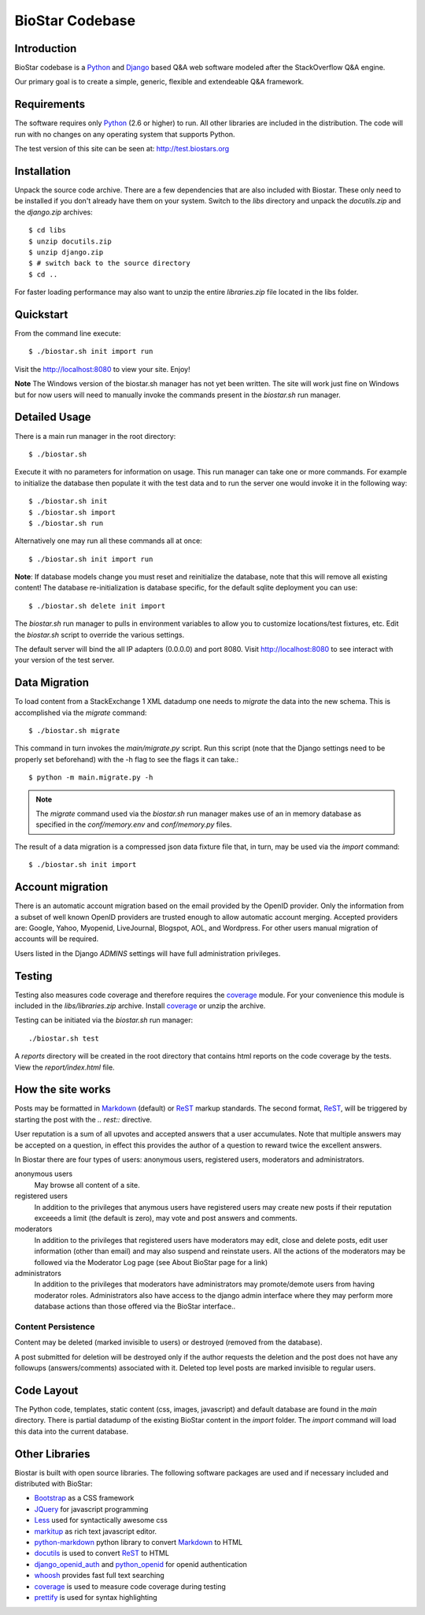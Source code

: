 BioStar Codebase
================

Introduction
-------------

BioStar codebase is a Python_ and Django_ based Q&A web software modeled after
the StackOverflow Q&A engine.

Our primary goal is to create a simple, generic, flexible and extendeable 
Q&A framework.

Requirements
------------

The software requires only Python_ (2.6 or higher) to run. All other 
libraries are included in the distribution. The code will run with 
no changes on any operating system that supports Python. 

The test version of this site can be seen at: http://test.biostars.org

Installation
------------

Unpack the source code archive. There are a few dependencies that
are also included with Biostar. These only need to be installed
if you don't already have them on your system.
Switch to the *libs* directory and unpack the *docutils.zip* and the *django.zip* archives::

    $ cd libs
    $ unzip docutils.zip
    $ unzip django.zip
    $ # switch back to the source directory
    $ cd ..

For faster loading performance may also want to unzip the entire `libraries.zip`
file located in the libs folder. 

Quickstart
----------

From the command line execute::

    $ ./biostar.sh init import run

Visit the http://localhost:8080 to view your site. Enjoy!

**Note** The Windows version of the biostar.sh manager has not yet
been written. The site will work just fine on Windows
but for now users will need to manually invoke the commands
present in the *biostar.sh* run manager.

Detailed Usage
--------------

There is a main run manager in the root directory::

    $ ./biostar.sh 

Execute it with no parameters for information on usage. This run manager 
can take one or more commands. For example to initialize the database then populate it with
the test data and to run the server one would invoke it in the following way::

    $ ./biostar.sh init 
    $ ./biostar.sh import
    $ ./biostar.sh run

Alternatively one may run all these commands all at once::

    $ ./biostar.sh init import run

**Note**: If database models change you must reset and reinitialize the database,
note that this will remove all existing content! The database re-initialization is
database specific, for the default sqlite deployment you can use::

    $ ./biostar.sh delete init import

The *biostar.sh* run manager to pulls in environment variables to allow you to 
customize locations/test fixtures, etc. Edit the *biostar.sh* script 
to override the various settings.

The default server will bind the all IP adapters (0.0.0.0) and port 8080. Visit http://localhost:8080 to see
interact with your version of the test server. 

Data Migration
---------------

To load content from a StackExchange 1 XML datadump one needs to *migrate* the data 
into the new schema. This is accomplished via the `migrate` command::

	$ ./biostar.sh migrate

This command in turn invokes the `main/migrate.py` script. Run this script 
(note that the Django settings need to be properly set beforehand) 
with the -h flag to see the flags it can take.::

    $ python -m main.migrate.py -h

.. note:: The `migrate` command used via the `biostar.sh` run manager makes use 
   of an in memory database as specified in the `conf/memory.env` and `conf/memory.py` files.

The result of a data migration is a compressed json data fixture file that, in turn, 
may be used via the *import* command::

    $ ./biostar.sh init import

Account migration
-----------------

There is an automatic account migration based on the email provided by the
OpenID provider. Only the information from a subset of well known OpenID
providers are trusted enough to allow automatic account merging. Accepted
providers are: Google, Yahoo, Myopenid, LiveJournal, Blogspot, AOL, and
Wordpress. For other users manual migration of accounts will be required.

Users listed in the Django *ADMINS* settings will have full administration privileges.

Testing
-------

Testing also measures code coverage and therefore 
requires the coverage_ module. For your convenience this module
is included in the `libs/libraries.zip` archive. 
Install coverage_ or unzip the archive.

Testing can be initiated via the `biostar.sh` run manager::

    ./biostar.sh test

A `reports` directory will be created in the root directory
that contains html reports on the code coverage by the tests. View the `report/index.html` file.

.. _coverage: http://pypi.python.org/pypi/coverage

How the site works
-------------------

Posts may be formatted in Markdown_ (default) or ReST_ markup standards. The second format, ReST_, will be 
triggered by starting the post with the `.. rest::` directive.

User reputation is a sum of all upvotes and accepted answers that a user accumulates. Note that multiple answers
may be accepted on a question, in effect this provides the author of a question to reward twice the 
excellent answers.

In Biostar there are four types of users: anonymous users, registered users, moderators and administrators.

anonymous users
	May browse all content of a site.

registered users
	In addition to the privileges that anymous users have registered users may create new posts if their reputation 
	exceeeds a limit (the default is zero), may vote and post answers and comments. 

moderators
	In addition to the privileges that registered users have moderators may edit, close and delete posts, edit user information (other than email) 
	and may also suspend and reinstate users. All the actions of the moderators 
	may be followed via the Moderator Log page (see About BioStar page for a link)

administrators
	In addition to the privileges that moderators have administrators 
	may promote/demote users from having moderator roles. Administrators also have 
	access to the django admin interface where they may perform more database actions
	than those offered via the BioStar interface..

Content Persistence
^^^^^^^^^^^^^^^^^^^

Content may be deleted (marked invisible to users) or destroyed (removed from the database).

A post submitted for deletion will be destroyed only if the author requests the deletion 
and the post does not have any followups (answers/comments) associated with it. Deleted top level posts 
are marked invisible to regular users.

Code Layout
-----------

The Python code, templates, static content (css, images, javascript) and default 
database are found in the *main* directory. There is partial datadump of the existing BioStar content in the 
*import* folder. The *import* command will load this data into the current database.

Other Libraries
---------------

Biostar is built with open source libraries. The following software packages are used and 
if necessary included and distributed with BioStar:

* Bootstrap_ as a CSS framework
* JQuery_ for javascript programming
* Less_ used for syntactically awesome css
* markitup_ as rich text javascript editor. 
* python-markdown_ python library to convert Markdown_ to  HTML
* docutils_ is used to convert ReST_ to HTML
* django_openid_auth_ and python_openid_ for openid authentication
* whoosh_ provides fast full text searching
* coverage_ is used to measure code coverage during testing
* prettify_ is used for syntax highlighting


.. _django_openid_auth: https://launchpad.net/django-openid-auth
.. _python_openid: http://pypi.python.org/pypi/python-openid/
.. _whoosh: https://bitbucket.org/mchaput/whoosh/wiki/Home
.. _python-markdown: http://www.freewisdom.org/projects/python-markdown/
.. `Python`_: http://python.org/
.. _Django: http://www.djangoproject.com/
.. _Python: http://www.python.org/
.. _JQuery: http://jquery.com/
.. _markitup: http://markitup.jaysalvat.com/home/
.. _Less: http://lesscss.org/
.. _prettify: http://code.google.com/p/google-code-prettify/
.. _Bootstrap: http://twitter.github.com/bootstrap/
.. _docutils: http://docutils.sourceforge.net/docs/user/rst/quickstart.html
.. _ReST: http://docutils.sourceforge.net/docs/user/rst/quickstart.html
.. _Markdown: http://en.wikipedia.org/wiki/Markdown
